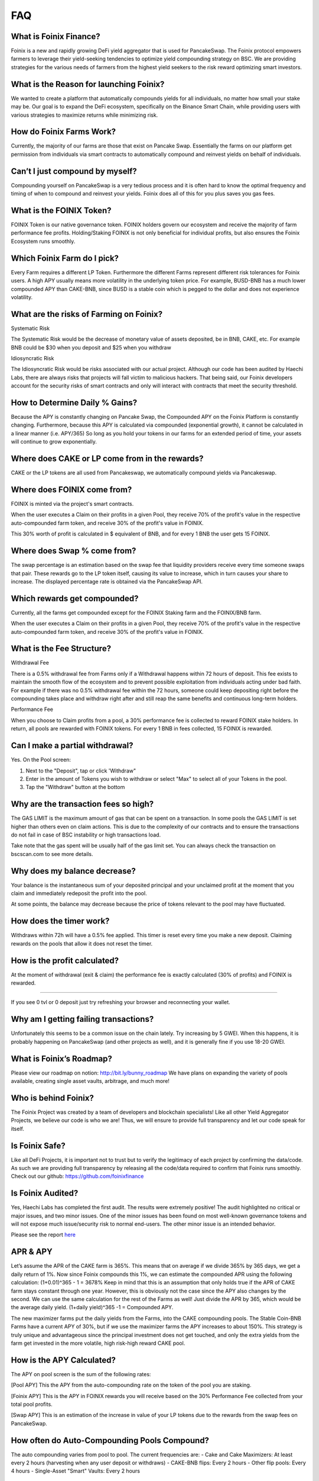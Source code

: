 ************
FAQ
************

What is Foinix Finance?
================================================

Foinix is a new and rapidly growing DeFi yield aggregator that is used for PancakeSwap. The Foinix protocol empowers farmers to leverage their yield-seeking tendencies to optimize yield compounding strategy on BSC. We are providing strategies for the various needs of farmers from the highest yield seekers to the risk reward optimizing smart investors.

What is the Reason for launching Foinix?
================================================

We wanted to create a platform that automatically compounds yields for all individuals, no matter how small your stake may be. Our goal is to expand the DeFi ecosystem, specifically on the Binance Smart Chain, while providing users with various strategies to maximize returns while minimizing risk.

How do Foinix Farms Work?
================================================

Currently, the majority of our farms are those that exist on Pancake Swap. Essentially the farms on our platform get permission from individuals via smart contracts to automatically compound and reinvest yields on behalf of individuals.

Can’t I just compound by myself?
================================================

Compounding yourself on PancakeSwap is a very tedious process and it is often hard to know the optimal frequency and timing of when to compound and reinvest your yields. Foinix does all of this for you plus saves you gas fees.

What is the FOINIX Token?
================================================

FOINIX Token is our native governance token. FOINIX holders govern our ecosystem and receive the majority of farm performance fee profits. Holding/Staking FOINIX is not only beneficial for individual profits, but also ensures the Foinix Ecosystem runs smoothly.

Which Foinix Farm do I pick?
================================================

Every Farm requires a different LP Token. Furthermore the different Farms represent different risk tolerances for Foinix users. A high APY usually means more volatility in the underlying token price. For example, BUSD-BNB has a much lower compounded APY than CAKE-BNB, since BUSD is a stable coin which is pegged to the dollar and does not experience volatility.

What are the risks of Farming on Foinix?
================================================

Systematic Risk

The Systematic Risk would be the decrease of monetary value of assets deposited, be in BNB, CAKE, etc. For example BNB could be $30 when you deposit and $25 when you withdraw

Idiosyncratic Risk

The Idiosyncratic Risk would be risks associated with our actual project. Although our code has been audited by Haechi Labs, there are always risks that projects will fall victim to malicious hackers. That being said, our Foinix developers account for the security risks of smart contracts and only will interact with contracts that meet the security threshold.

How to Determine Daily % Gains?
================================================

Because the APY is constantly changing on Pancake Swap, the Compounded APY on the Foinix Platform is constantly changing. Furthermore, because this APY is calculated via compounded (exponential growth), it cannot be calculated in a linear manner (i.e. APY/365) So long as you hold your tokens in our farms for an extended period of time, your assets will continue to grow exponentially.

Where does CAKE or LP come from in the rewards?
================================================

CAKE or the LP tokens are all used from Pancakeswap, we automatically compound yields via Pancakeswap.

Where does FOINIX come from?
================================================

FOINIX is minted via the project's smart contracts.

When the user executes a Claim on their profits in a given Pool, they receive 70% of the profit's value in the respective auto-compounded farm token, and receive 30% of the profit's value in FOINIX.

This 30% worth of profit is calculated in $ equivalent of BNB, and for every 1 BNB the user gets 15 FOINIX.


Where does Swap % come from?
================================================

The swap percentage is an estimation based on the swap fee that liquidity providers receive every time someone swaps that pair. These rewards go to the LP token itself, causing its value to increase, which in turn causes your share to increase. The displayed percentage rate is obtained via the PancakeSwap API.

Which rewards get compounded?
================================================

Currently, all the farms get compounded except for the FOINIX Staking farm and the FOINIX/BNB farm.

When the user executes a Claim on their profits in a given Pool, they receive 70% of the profit's value in the respective auto-compounded farm token, and receive 30% of the profit's value in FOINIX.

What is the Fee Structure?
================================================

Withdrawal Fee

There is a 0.5% withdrawal fee from Farms only if a Withdrawal happens within 72 hours of deposit. This fee exists to maintain the smooth flow of the ecosystem and to prevent possible exploitation from individuals acting under bad faith. For example if there was no 0.5% withdrawal fee within the 72 hours, someone could keep depositing right before the compounding takes place and withdraw right after and still reap the same benefits and continuous long-term holders.

Performance Fee

When you choose to Claim profits from a pool, a 30% performance fee is collected to reward FOINIX stake holders. In return, all pools are rewarded with FOINIX tokens. For every 1 BNB in fees collected, 15 FOINIX is rewarded.

Can I make a partial withdrawal?
================================================

Yes. On the Pool screen:

1. Next to the "Deposit", tap or click 'Withdraw"

2. Enter in the amount of Tokens you wish to withdraw or select "Max" to select all of your Tokens in the pool.

3. Tap the "Withdraw" button at the bottom

Why are the transaction fees so high?
================================================

The GAS LIMIT is the maximum amount of gas that can be spent on a transaction. In some pools the GAS LIMIT is set higher than others even on claim actions. This is due to the complexity of our contracts and to ensure the transactions do not fail in case of BSC instability or high transactions load.

Take note that the gas spent will be usually half of the gas limit set. You can always check the transaction on bscscan.com to see more details.

Why does my balance decrease?
================================================

Your balance is the instantaneous sum of your deposited principal and your unclaimed profit at the moment that you claim and immediately redeposit the profit into the pool.

At some points, the balance may decrease because the price of tokens relevant to the pool may have fluctuated.

How does the timer work?
================================================

Withdraws within 72h will have a 0.5% fee applied. This timer is reset every time you make a new deposit. Claiming rewards on the pools that allow it does not reset the timer.

How is the profit calculated?
================================================

At the moment of withdrawal (exit & claim) the performance fee is exactly calculated (30% of profits) and FOINIX is rewarded.

================================================

If you see 0 tvl or 0 deposit just try refreshing your browser and reconnecting your wallet.

Why am I getting failing transactions?
================================================

Unfortunately this seems to be a common issue on the chain lately. Try increasing by 5 GWEI. When this happens, it is probably happening on PancakeSwap (and other projects as well), and it is generally fine if you use 18-20 GWEI.

What is Foinix’s Roadmap?
================================================

Please view our roadmap on notion: http://bit.ly/bunny_roadmap
We have plans on expanding the variety of pools available, creating single asset vaults, arbitrage, and much more!

Who is behind Foinix?
================================================

The Foinix Project was created by a team of developers and blockchain specialists! Like all other Yield Aggregator Projects, we believe our code is who we are! Thus, we will ensure to provide full transparency and let our code speak for itself.

Is Foinix Safe?
================================================

Like all DeFi Projects, it is important not to trust but to verify the legitimacy of each project by confirming the data/code. As such we are providing full transparency by releasing all the code/data required to confirm that Foinix runs smoothly. Check out our github: https://github.com/foinixfinance

Is Foinix Audited?
================================================

Yes, Haechi Labs has completed the first audit. The results were extremely positive! The audit highlighted no critical or major issues, and two minor issues. One of the minor issues has been found on most well-known governance tokens and will not expose much issue/security risk to normal end-users. The other minor issue is an intended behavior.

Please see the report `here <https://github.com/PancakeBunny-finance/Bunny/blob/main/audits/%5BHAECHI%20AUDIT%5D%20PancakeBunny%20Smart%20Contract%20Audit%20Report%20ver%202.0.pdf>`_

APR & APY
================================================

Let’s assume the APR of the CAKE farm is 365%. This means that on average if we divide 365% by 365 days, we get a daily return of 1%. Now since Foinix compounds this 1%, we can estimate the compounded APR using the following calculation: (1+0.01)^365 - 1 = 3678% Keep in mind that this is an assumption that only holds true if the APR of CAKE farm stays constant through one year. However, this is obviously not the case since the APY also changes by the second. We can use the same calculation for the rest of the Farms as well! Just divide the APR by 365, which would be the average daily yield. (1+daily yield)^365 -1 = Compounded APY.

The new maximizer farms put the daily yields from the Farms, into the CAKE compounding pools. The Stable Coin-BNB Farms have a current APY of 30%, but if we use the maximizer farms the APY increases to about 150%. This strategy is truly unique and advantageous since the principal investment does not get touched, and only the extra yields from the farm get invested in the more volatile, high risk-high reward CAKE pool.

How is the APY Calculated?
================================================

The APY on pool screen is the sum of the following rates:

[Pool APY]
This the APY from the auto-compounding rate on the token of the pool you are staking.

[Foinix APY]
This is the APY in FOINIX rewards you will receive based on the 30% Performance Fee collected from your total pool profits.

[Swap APY]
This is an estimation of the increase in value of your LP tokens due to the rewards from the swap fees on PancakeSwap.

How often do Auto-Compounding Pools Compound?
================================================
The auto compounding varies from pool to pool. The current frequencies are:
- Cake and Cake Maximizers: At least every 2 hours (harvesting when any user deposit or withdraws)
- CAKE-BNB flips: Every 2 hours
- Other flip pools: Every 4 hours
- Single-Asset "Smart" Vaults: Every 2 hours

Why is there a Claim Button on Auto-Compounding Pools?
================================================
The Claim button is an extra option for those that wish to use it. It was a suggested and voted on by the users.

All pools that have "auto-compounding" or "compound cake recursively" in their description are auto-compounding the profits. The FOINIX figure that appears on the Profit line is what you would receive at the moment you choose to Claim.

